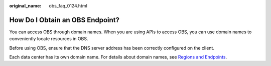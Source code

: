 :original_name: obs_faq_0124.html

.. _obs_faq_0124:

How Do I Obtain an OBS Endpoint?
================================

You can access OBS through domain names. When you are using APIs to access OBS, you can use domain names to conveniently locate resources in OBS.

Before using OBS, ensure that the DNS server address has been correctly configured on the client.

Each data center has its own domain name. For details about domain names, see `Regions and Endpoints <https://docs.sc.otc.t-systems.com/en-us/endpoint/index.html>`__.
